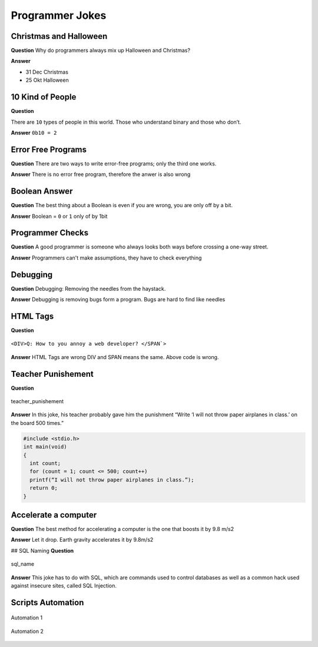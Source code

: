================
Programmer Jokes
================

.. figure:: img/joke.*
   :align: center
   :width: 150px

Christmas and Halloween
=======================

**Question**
Why do programmers always mix up Halloween and Christmas?

**Answer**

* 31 Dec Christmas
* 25 Okt Halloween

10 Kind of People
=================

**Question**

There are ``10`` types of people in this world. Those who understand binary and those who don’t.

**Answer**
``0b10 = 2``

Error Free Programs
===================

**Question**
There are two ways to write error-free programs; only the third one works.

**Answer**
There is no error free program, therefore the anwer is also wrong

Boolean Answer
==============

**Question**
The best thing about a Boolean is even if you are wrong, you are only off by a bit.

**Answer**
Boolean = ``0`` or ``1`` only of by 1bit

Programmer Checks
=================

**Question**
A good programmer is someone who always looks both ways before crossing a one-way street.

**Answer**
Programmers can't make assumptions, they have to check everything

Debugging
=========

**Question**
Debugging: Removing the needles from the haystack.

**Answer**
Debugging is removing bugs form a program. Bugs are hard to find like needles

HTML Tags
=========

**Question**

.. figure:: img/html_tags.png
   :align: center
   :width: 500px

   ``<DIV>Q: How to you annoy a web developer? </SPAN`>``

**Answer**
HTML Tags are wrong DIV and SPAN means the same. Above code is wrong.

Teacher Punishement
===================

**Question**

.. figure:: img/teacher_punishement.jpg
   :align: center
   :width: 500px

   teacher_punishement

**Answer**
In this joke, his teacher probably gave him the punishment “Write ‘I will not throw paper airplanes in class.’ on the board 500 times.”

.. code-block::

   #include <stdio.h>
   int main(void)
   {
     int count;
     for (count = 1; count <= 500; count++)
     printf(“I will not throw paper airplanes in class.”);
     return 0;
   }

Accelerate a computer
=====================

**Question**
The best method for accelerating a computer is the one that boosts it by 9.8 m/s2

**Answer**
Let it drop. Earth gravity accelerates it by 9.8m/s2

## SQL Naming
**Question**

.. figure:: img/sql_name.png
   :align: center
   :width: 500px

   sql_name

**Answer**
This joke has to do with SQL, which are commands used to control databases as well as a common hack used against insecure sites, called SQL Injection.

Scripts Automation
==================

.. figure:: img/automation-win.png
   :align: center
   :width: 500px

   Automation 1

.. figure:: img/automation.png
   :align: center
   :width: 500px

   Automation 2